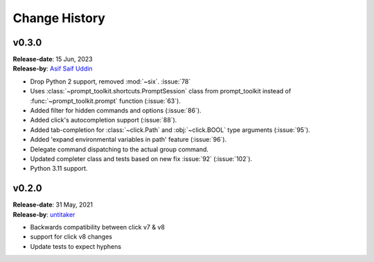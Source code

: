 Change History
==============


v0.3.0
------

| **Release-date**: 15 Jun, 2023
| **Release-by**: `Asif Saif Uddin <https://github.com/auvipy>`_

- Drop Python 2 support, removed :mod:`~six`. :issue:`78`
- Uses :class:`~prompt_toolkit.shortcuts.PromptSession` class from prompt_toolkit instead of :func:`~prompt_toolkit.prompt` function (:issue:`63`).
- Added filter for hidden commands and options (:issue:`86`).
- Added click's autocompletion support (:issue:`88`).
- Added tab-completion for :class:`~click.Path` and :obj:`~click.BOOL` type arguments (:issue:`95`).
- Added 'expand environmental variables in path' feature (:issue:`96`).
- Delegate command dispatching to the actual group command.
- Updated completer class and tests based on new fix :issue:`92` (:issue:`102`).
- Python 3.11 support.


v0.2.0
------

| **Release-date**: 31 May, 2021
| **Release-by**: `untitaker <https://github.com/untitaker>`_

- Backwards compatibility between click v7 & v8
- support for click v8 changes
- Update tests to expect hyphens
